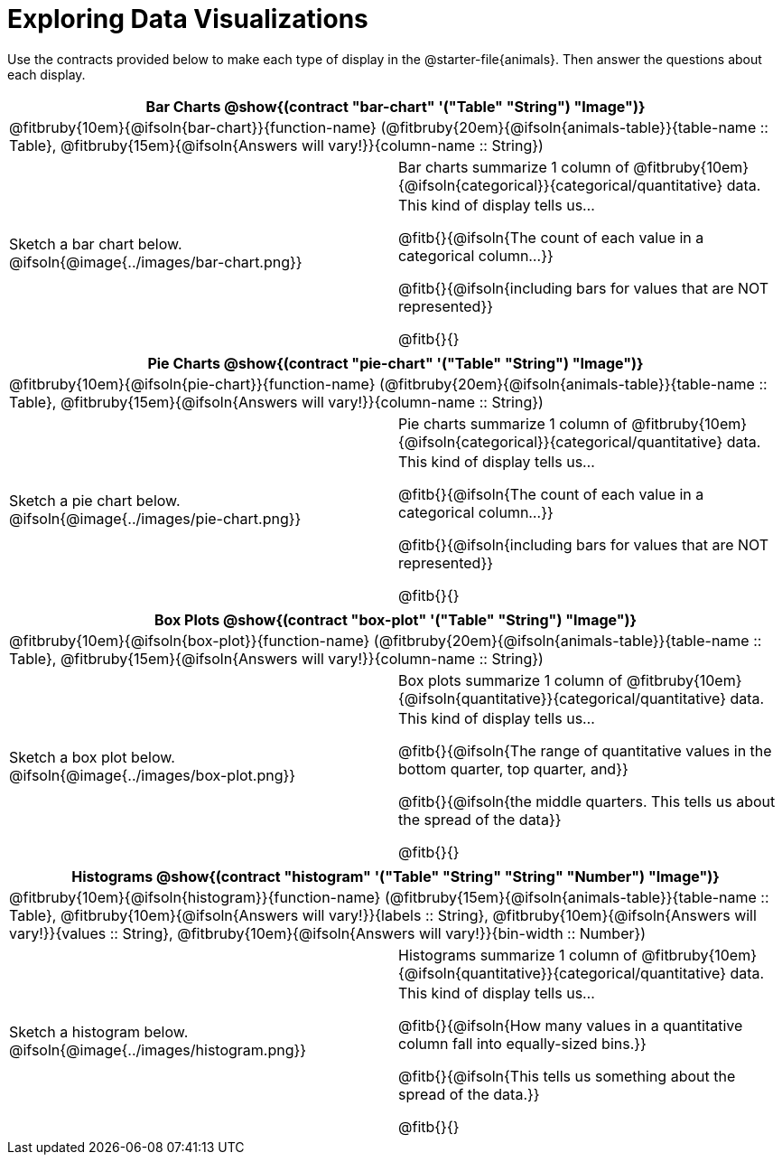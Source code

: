 = Exploring Data Visualizations

++++
<style>
#content .fitb { margin-top: 0.5ex !important; min-width: 1.5em; }
#content img { max-height: 1.5in !important; display: block; margin: 0 auto; }
td { padding: 0 !important; }
.sectionbody > table > tbody > tr:last-child { min-height: 1.6in; }
</style>
++++

Use the contracts provided below to make each type of display in the @starter-file{animals}. Then answer the questions about each display.


[cols="^1a,^1a",stripes="none",options="header"]
|===
2+| Bar Charts @show{(contract "bar-chart" '("Table" "String") "Image")}
2+| @fitbruby{10em}{@ifsoln{bar-chart}}{function-name} (@fitbruby{20em}{@ifsoln{animals-table}}{table-name {two-colons} Table}, @fitbruby{15em}{@ifsoln{Answers will vary!}}{column-name {two-colons} String})
| Sketch a bar chart below.
@ifsoln{@image{../images/bar-chart.png}}
|
[cols="1a", stripes="none", frame="none"]
!===
! Bar charts summarize 1 column of @fitbruby{10em}{@ifsoln{categorical}}{categorical/quantitative} data.
! This kind of display tells us...

@fitb{}{@ifsoln{The count of each value in a categorical column...}}

@fitb{}{@ifsoln{including bars for values that are NOT represented}}

@fitb{}{}

!===
|===


[cols="^1a,^1a",stripes="none",options="header"]
|===
2+| Pie Charts @show{(contract "pie-chart" '("Table" "String") "Image")}
2+| @fitbruby{10em}{@ifsoln{pie-chart}}{function-name} (@fitbruby{20em}{@ifsoln{animals-table}}{table-name {two-colons} Table}, @fitbruby{15em}{@ifsoln{Answers will vary!}}{column-name {two-colons} String})
| Sketch a pie chart below.
@ifsoln{@image{../images/pie-chart.png}}
|
[cols="1a", stripes="none", frame="none"]
!===
! Pie charts summarize 1 column of @fitbruby{10em}{@ifsoln{categorical}}{categorical/quantitative} data.
! This kind of display tells us...

@fitb{}{@ifsoln{The count of each value in a categorical column...}}

@fitb{}{@ifsoln{including bars for values that are NOT represented}}

@fitb{}{}
!===
|===


[cols="^1a,^1a",stripes="none",options="header"]
|===
2+| Box Plots @show{(contract "box-plot" '("Table" "String") "Image")}
2+| @fitbruby{10em}{@ifsoln{box-plot}}{function-name} (@fitbruby{20em}{@ifsoln{animals-table}}{table-name {two-colons} Table}, @fitbruby{15em}{@ifsoln{Answers will vary!}}{column-name {two-colons} String})

| Sketch a box plot below.
@ifsoln{@image{../images/box-plot.png}}

|
[cols="1a", stripes="none", frame="none"]
!===
! Box plots summarize 1 column of @fitbruby{10em}{@ifsoln{quantitative}}{categorical/quantitative} data.
! This kind of display tells us...

@fitb{}{@ifsoln{The range of quantitative values in the bottom quarter, top quarter, and}}

@fitb{}{@ifsoln{the middle quarters. This tells us about the spread of the
data}}

@fitb{}{}
!===
|===


[cols="^1a,^1a",stripes="none",options="header"]
|===
2+| Histograms @show{(contract "histogram" '("Table" "String" "String" "Number") "Image")}
2+| @fitbruby{10em}{@ifsoln{histogram}}{function-name} (@fitbruby{15em}{@ifsoln{animals-table}}{table-name {two-colons} Table}, @fitbruby{10em}{@ifsoln{Answers will vary!}}{labels {two-colons} String}, @fitbruby{10em}{@ifsoln{Answers will vary!}}{values {two-colons} String}, @fitbruby{10em}{@ifsoln{Answers will vary!}}{bin-width {two-colons} Number})
| Sketch a histogram below.
@ifsoln{@image{../images/histogram.png}}
|
[cols="1a", stripes="none", frame="none"]
!===
! Histograms summarize 1 column of @fitbruby{10em}{@ifsoln{quantitative}}{categorical/quantitative} data.
! This kind of display tells us...

@fitb{}{@ifsoln{How many values in a quantitative column fall into equally-sized bins.}}

@fitb{}{@ifsoln{This tells us something about the spread of the data.}}

@fitb{}{}
!===
|===
